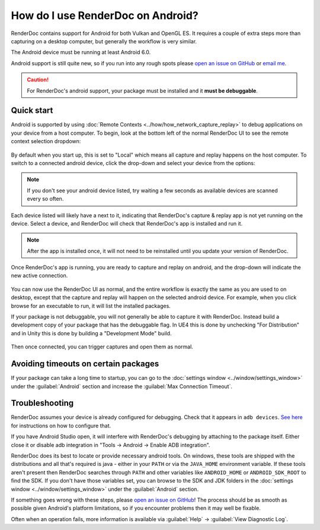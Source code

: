 How do I use RenderDoc on Android?
==================================

RenderDoc contains support for Android for both Vulkan and OpenGL ES. It requires a couple of extra steps more than capturing on a desktop computer, but generally the workflow is very similar.

The Android device must be running at least Android 6.0.

Android support is still quite new, so if you run into any rough spots please `open an issue on GitHub <https://github.com/baldurk/renderdoc/issues/new>`_ or `email me <mailto:baldurk@baldurk.org?subject=RenderDoc%20on%20Android>`_.

.. caution::

  For RenderDoc's android support, your package must be installed and it **must be debuggable**.

Quick start
-----------

Android is supported by using :doc:`Remote Contexts <../how/how_network_capture_replay>` to debug applications on your device from a host computer. To begin, look at the bottom left of the normal RenderDoc UI to see the remote context selection dropdown:

.. figure:: ../imgs/Screenshots/android_remotecontext.png

By default when you start up, this is set to "Local" which means all capture and replay happens on the host computer. To switch to a connected android device, click the drop-down and select your device from the options:

.. note::

  If you don't see your android device listed, try waiting a few seconds as available devices are scanned every so often.

.. |cross| image:: ../imgs/icons/cross.png

Each device listed will likely have a |cross| next to it, indicating that RenderDoc's capture & replay app is not yet running on the device. Select a device, and RenderDoc will check that RenderDoc's app is installed and run it.

.. note::

  After the app is installed once, it will not need to be reinstalled until you update your version of RenderDoc.

Once RenderDoc's app is running, you are ready to capture and replay on android, and the drop-down will indicate the new active connection.

.. figure:: ../imgs/Screenshots/android_connected.png

You can now use the RenderDoc UI as normal, and the entire workflow is exactly the same as you are used to on desktop, except that the capture and replay will happen on the selected android device. For example, when you click browse for an executable to run, it will list the installed packages.

If your package is not debuggable, you will not generally be able to capture it with RenderDoc. Instead build a development copy of your package that has the debuggable flag. In UE4 this is done by unchecking "For Distribution" and in Unity this is done by building a "Development Mode" build.

.. figure:: ../imgs/Screenshots/android_browsepackages.png

Then once connected, you can trigger captures and open them as normal.

Avoiding timeouts on certain packages
-------------------------------------

If your package can take a long time to startup, you can go to the :doc:`settings window <../window/settings_window>` under the :guilabel:`Android` section and increase the :guilabel:`Max Connection Timeout`.

Troubleshooting
---------------

RenderDoc assumes your device is already configured for debugging. Check that it appears in ``adb devices``. `See here <https://developer.android.com/studio/run/device.html>`_ for instructions on how to configure that.

If you have Android Studio open, it will interfere with RenderDoc's debugging by attaching to the package itself. Either close it or disable adb integration in "Tools → Android → Enable ADB integration".

RenderDoc does its best to locate or provide necessary android tools. On windows, these tools are shipped with the distributions and all that's required is java - either in your ``PATH`` or via the ``JAVA_HOME`` environment variable. If these tools aren't present then RenderDoc searches through ``PATH`` and other variables like ``ANDROID_HOME`` or ``ANDROID_SDK_ROOT`` to find the SDK. If you don't have those variables set, you can browse to the SDK and JDK folders in the :doc:`settings window <../window/settings_window>` under the :guilabel:`Android` section.

If something goes wrong with these steps, please `open an issue on GitHub <https://github.com/baldurk/renderdoc/issues/new>`__! The process should be as smooth as possible given Android's platform limitations, so if you encounter problems then it may well be fixable.

Often when an operation fails, more information is available via :guilabel:`Help` → :guilabel:`View Diagnostic Log`.
